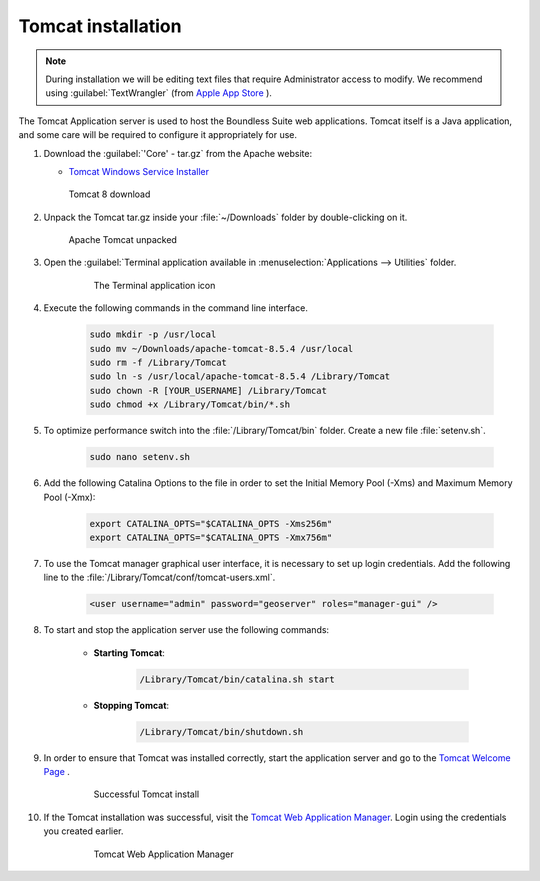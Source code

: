 .. _install.mac.tomcat.tomcat:

Tomcat installation
===================

.. note:: During installation we will be editing text files that require Administrator access to modify. We recommend using :guilabel:`TextWrangler` (from `Apple App Store <https://notepad-plus-plus.org/>`__ ).

The Tomcat Application server is used to host the Boundless Suite web applications. Tomcat itself is a Java application, and some care will be required to configure it appropriately for use.

#. Download the :guilabel:`'Core' - tar.gz` from the Apache website:

   * `Tomcat Windows Service Installer <http://tomcat.apache.org/download-80.cgi>`__

   .. figure:: img/tomcat_download_mac.png
      :scale: 75%

      Tomcat 8 download

   .. warning: Boundless Suite requires a recent version of Tomcat supporting Servlet 3.

#. Unpack the Tomcat tar.gz inside your :file:`~/Downloads` folder by double-clicking on it.

   .. figure:: img/tomcat_unpacked_mac.png

      Apache Tomcat unpacked

#. Open the :guilabel:`Terminal application available in :menuselection:`Applications --> Utilities` folder.

    .. figure:: img/terminal_app_mac.png

        The Terminal application icon

#. Execute the following commands in the command line interface.

    .. code-block:: bash

        sudo mkdir -p /usr/local
        sudo mv ~/Downloads/apache-tomcat-8.5.4 /usr/local
        sudo rm -f /Library/Tomcat
        sudo ln -s /usr/local/apache-tomcat-8.5.4 /Library/Tomcat
        sudo chown -R [YOUR_USERNAME] /Library/Tomcat
        sudo chmod +x /Library/Tomcat/bin/*.sh

#. To optimize performance switch into the :file:`/Library/Tomcat/bin` folder.  Create a new file :file:`setenv.sh`.

    .. code-block:: bash

        sudo nano setenv.sh

#. Add the following Catalina Options to the file in order to set the Initial Memory Pool (-Xms) and Maximum Memory Pool (-Xmx):

    .. code-block:: bash

        export CATALINA_OPTS="$CATALINA_OPTS -Xms256m"
        export CATALINA_OPTS="$CATALINA_OPTS -Xmx756m"

#. To use the Tomcat manager graphical user interface, it is necessary to set up login credentials.  Add the following line to the :file:`/Library/Tomcat/conf/tomcat-users.xml`.

    .. code-block:: bash

        <user username="admin" password="geoserver" roles="manager-gui" />

#. To start and stop the application server use the following commands:

    * **Starting Tomcat**:

        .. code-block:: bash

            /Library/Tomcat/bin/catalina.sh start

    * **Stopping Tomcat**:

        .. code-block:: bash

            /Library/Tomcat/bin/shutdown.sh

#. In order to ensure that Tomcat was installed correctly, start the application server and go to the `Tomcat Welcome Page <localhost:8080>`__ .

    .. figure:: img/tomcat_welcome.png

        Successful Tomcat install

#. If the Tomcat installation was successful, visit the `Tomcat Web Application Manager <http://localhost:8080/manager/html/>`__.  Login using the credentials you created earlier.

    .. figure:: img/tomcat_web_manager.png

        Tomcat Web Application Manager

